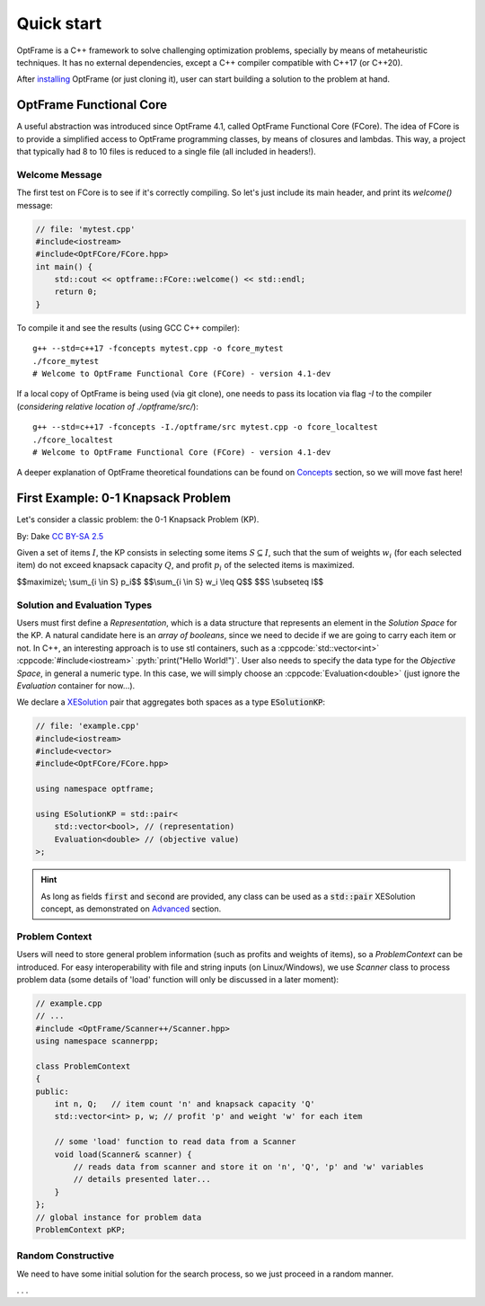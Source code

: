 Quick start
=============


OptFrame is a C++ framework to solve challenging optimization problems, specially by means
of metaheuristic techniques.
It has no external dependencies, except a C++ compiler compatible with C++17 (or C++20).

After `installing <../install>`_ OptFrame (or just cloning it), user can start building
a solution to the problem at hand.


OptFrame Functional Core
------------------------

A useful abstraction was introduced since OptFrame 4.1, called OptFrame Functional Core (FCore).
The idea of FCore is to provide a simplified access to OptFrame programming classes, by means
of closures and lambdas. This way, a project that typically had 8 to 10 files is reduced to a single
file (all included in headers!).

Welcome Message
^^^^^^^^^^^^^^^

The first test on FCore is to see if it's correctly compiling. So let's just include its main header,
and print its `welcome()` message:

.. code-block:: c++

    // file: 'mytest.cpp'
    #include<iostream>
    #include<OptFCore/FCore.hpp>
    int main() {
        std::cout << optframe::FCore::welcome() << std::endl;
        return 0;
    }

To compile it and see the results (using GCC C++ compiler)::

    g++ --std=c++17 -fconcepts mytest.cpp -o fcore_mytest
    ./fcore_mytest
    # Welcome to OptFrame Functional Core (FCore) - version 4.1-dev

If a local copy of OptFrame is being used (via git clone), one needs to pass its location via flag `-I`
to the compiler (*considering relative location of ./optframe/src/*)::

    g++ --std=c++17 -fconcepts -I./optframe/src mytest.cpp -o fcore_localtest
    ./fcore_localtest
    # Welcome to OptFrame Functional Core (FCore) - version 4.1-dev

A deeper explanation of OptFrame theoretical foundations can be found on `Concepts <./concepts.html>`_
section, so we will move fast here!


First Example: 0-1 Knapsack Problem
-----------------------------------

Let's consider a classic problem: the 0-1 Knapsack Problem (KP).

|knapsack|
By: Dake `CC BY-SA 2.5 <https://commons.wikimedia.org/wiki/File:Knapsack.svg>`_

.. |knapsack| image:: _figs/Knapsack.svg
   :width: 300
   :alt: A knapsack and some items (from wikipedia)

Given a set of items :math:`I`, the KP consists in selecting some items :math:`S \subseteq I`,
such that the sum of weights :math:`w_i` (for each selected item) do not exceed knapsack
capacity :math:`Q`, and profit :math:`p_i` of the selected items is maximized.

$$maximize\\; \\sum_{i \\in S} p_i$$
$$\\sum_{i \\in S} w_i \\leq Q$$
$$S \\subseteq I$$

Solution and Evaluation Types
^^^^^^^^^^^^^^^^^^^^^^^^^^^^^

.. role:: cppcode(code)
  :language: cpp

.. role:: pyth(code)
  :language: python

Users must first define a *Representation*, which is a data structure that represents
an element in the *Solution Space* for the KP. A natural candidate here is an *array of booleans*, 
since we need to decide if we are going to carry each item or not. In C++, an interesting
approach is to use stl containers, such as a :cppcode:`std::vector<int>` 
:cppcode:`#include<iostream>` :pyth:`print("Hello World!")`.
User also needs to specify the data type for the *Objective Space*, in general a numeric type.
In this case, we will simply choose 
an :cppcode:`Evaluation<double>` (just ignore the *Evaluation* container for now...).

We declare a `XESolution <./concepts.html>`_ pair that aggregates both spaces as a type :code:`ESolutionKP`:

.. code-block:: c++

    // file: 'example.cpp'
    #include<iostream>
    #include<vector>
    #include<OptFCore/FCore.hpp>
    
    using namespace optframe;
    
    using ESolutionKP = std::pair<
        std::vector<bool>, // (representation)
        Evaluation<double> // (objective value)
    >;

.. this is called an 'admonition'
.. https://docutils.sourceforge.io/docs/ref/rst/directives.html#code
.. https://thomas-cokelaer.info/tutorials/sphinx/rest_syntax.html#restructured-text-rest-and-sphinx-cheatsheet

.. hint::
    As long as fields :code:`first` and :code:`second` are provided, any class can
    be used as a :code:`std::pair` XESolution concept, as demonstrated on `Advanced <./advanced.html>`_
    section.


Problem Context
^^^^^^^^^^^^^^^

Users will need to store general problem information (such as profits and weights of items),
so a *ProblemContext* can be introduced.
For easy interoperability with file and string inputs (on Linux/Windows), we use *Scanner* class
to process problem data (some details of 'load' function will only be discussed in a later moment):

.. code-block:: c++

    // example.cpp
    // ...
    #include <OptFrame/Scanner++/Scanner.hpp>
    using namespace scannerpp;

    class ProblemContext 
    {
    public:
        int n, Q;   // item count 'n' and knapsack capacity 'Q'
        std::vector<int> p, w; // profit 'p' and weight 'w' for each item

        // some 'load' function to read data from a Scanner
        void load(Scanner& scanner) {
            // reads data from scanner and store it on 'n', 'Q', 'p' and 'w' variables
            // details presented later...
        }
    };
    // global instance for problem data
    ProblemContext pKP;


Random Constructive
^^^^^^^^^^^^^^^^^^^

We need to have some initial solution for the search process, so we just proceed in a random manner.

. . . 